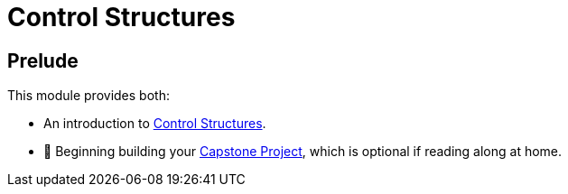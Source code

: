 = Control Structures

== Prelude

This module provides both:

* An introduction to link:./ControlStructure/README.adoc[Control Structures].
* 🧱 Beginning building your link:../../../capstone/1-introduction/README.adoc[Capstone Project], which is optional if reading along at home.
